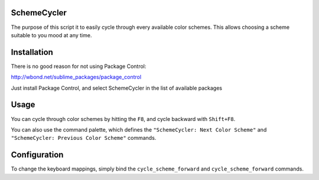 SchemeCycler
============

The purpose of this script it to easily cycle through every available color
schemes. This allows choosing a scheme suitable to you mood at any time.

Installation
============

There is no good reason for not using Package Control:

http://wbond.net/sublime_packages/package_control

Just install Package Control, and select SchemeCycler in the list of available
packages

Usage
=====

You can cycle through color schemes by hitting the ``F8``, and cycle backward
with ``Shift+F8``.

You can also use the command palette, which defines the
``"SchemeCycler: Next Color Scheme"`` and
``"SchemeCycler: Previous Color Scheme"`` commands.

Configuration
=============

To change the keyboard mappings, simply bind the ``cycle_scheme_forward`` and
``cycle_scheme_forward`` commands.